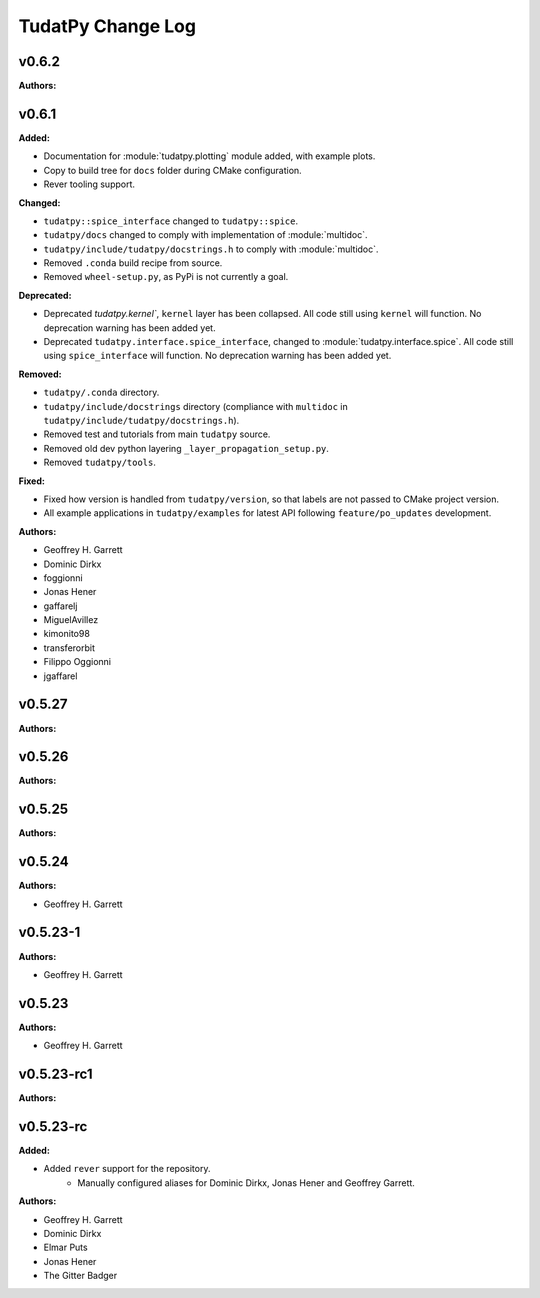 ==================
TudatPy Change Log
==================

.. current developments

v0.6.2
====================

**Authors:**




v0.6.1
====================

**Added:**

* Documentation for :module:`tudatpy.plotting` module added, with example plots.
* Copy to build tree for ``docs`` folder during CMake configuration.
* Rever tooling support.

**Changed:**

* ``tudatpy::spice_interface`` changed to ``tudatpy::spice``.
* ``tudatpy/docs`` changed to comply with implementation of :module:`multidoc`.
* ``tudatpy/include/tudatpy/docstrings.h`` to comply with :module:`multidoc`.
* Removed ``.conda`` build recipe from source.
* Removed ``wheel-setup.py``, as PyPi is not currently a goal.

**Deprecated:**

* Deprecated `tudatpy.kernel``, ``kernel`` layer has been collapsed. All
  code still using ``kernel`` will function. No deprecation warning has been
  added yet.
* Deprecated ``tudatpy.interface.spice_interface``, changed to
  :module:`tudatpy.interface.spice`. All code still using ``spice_interface``
  will function. No deprecation warning has been added yet.

**Removed:**

* ``tudatpy/.conda`` directory.
* ``tudatpy/include/docstrings`` directory (compliance with ``multidoc``
  in ``tudatpy/include/tudatpy/docstrings.h``).
* Removed test and tutorials from main ``tudatpy`` source.
* Removed old dev python layering ``_layer_propagation_setup.py``.
* Removed ``tudatpy/tools``.

**Fixed:**

* Fixed how version is handled from ``tudatpy/version``, so that labels
  are not passed to CMake project version.
* All example applications in ``tudatpy/examples`` for latest API following
  ``feature/po_updates`` development.

**Authors:**

* Geoffrey H. Garrett
* Dominic Dirkx
* foggionni
* Jonas Hener
* gaffarelj
* MiguelAvillez
* kimonito98
* transferorbit
* Filippo Oggionni
* jgaffarel



v0.5.27
====================

**Authors:**




v0.5.26
====================

**Authors:**




v0.5.25
====================

**Authors:**




v0.5.24
====================

**Authors:**

* Geoffrey H. Garrett



v0.5.23-1
====================

**Authors:**

* Geoffrey H. Garrett



v0.5.23
====================

**Authors:**

* Geoffrey H. Garrett



v0.5.23-rc1
====================

**Authors:**




v0.5.23-rc
====================

**Added:**

* Added ``rever`` support for the repository.
    - Manually configured aliases for Dominic Dirkx, Jonas Hener and Geoffrey
      Garrett.

**Authors:**

* Geoffrey H. Garrett
* Dominic Dirkx
* Elmar Puts
* Jonas Hener
* The Gitter Badger


